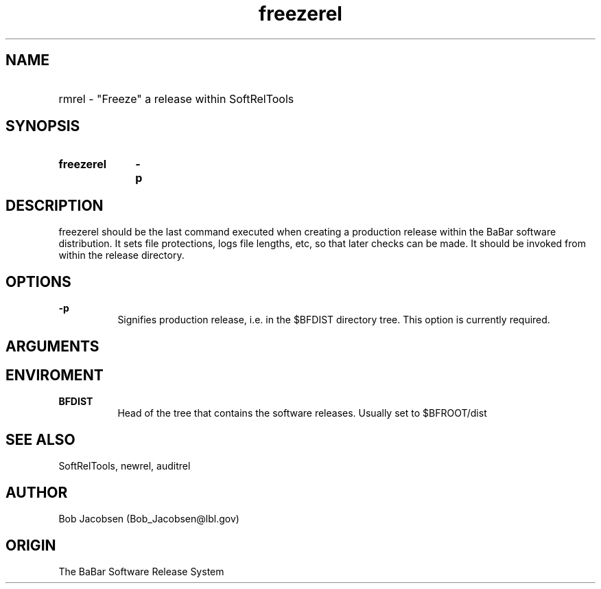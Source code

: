 .TH freezerel 1 "March 1,1995"
.SH NAME
.HP 10
rmrel \- "Freeze" a release within SoftRelTools

.SH SYNOPSIS
.HP 10
.B freezerel
.B -p

.SH DESCRIPTION

freezerel should be the last command executed when creating a production
release within the BaBar software distribution.  It sets file protections,
logs file lengths, etc, so that later checks can be made.
It should be invoked from within the release directory.

.SH OPTIONS
.PP 
.B \-p
.RS 8
Signifies production release, i.e. in the $BFDIST directory tree.
This option is currently required.
.RE

.SH ARGUMENTS


.SH ENVIROMENT
.PP
.B BFDIST
.RS 8
Head of the tree that contains the software releases. Usually set to $BFROOT/dist
.RE

.SH "SEE ALSO"
SoftRelTools, newrel, auditrel

.SH AUTHOR
Bob Jacobsen (Bob_Jacobsen@lbl.gov)

.SH ORIGIN
The BaBar Software Release System
